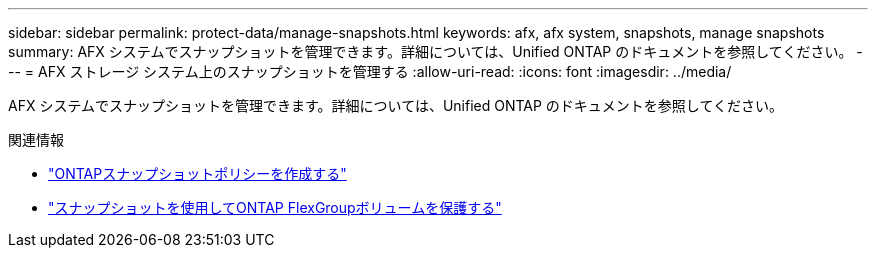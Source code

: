 ---
sidebar: sidebar 
permalink: protect-data/manage-snapshots.html 
keywords: afx, afx system, snapshots, manage snapshots 
summary: AFX システムでスナップショットを管理できます。詳細については、Unified ONTAP のドキュメントを参照してください。 
---
= AFX ストレージ システム上のスナップショットを管理する
:allow-uri-read: 
:icons: font
:imagesdir: ../media/


[role="lead"]
AFX システムでスナップショットを管理できます。詳細については、Unified ONTAP のドキュメントを参照してください。

.関連情報
* https://docs.netapp.com/us-en/ontap/data-protection/create-snapshot-policy-task.html["ONTAPスナップショットポリシーを作成する"^]
* https://docs.netapp.com/us-en/ontap/flexgroup/protect-snapshot-copies-task.html["スナップショットを使用してONTAP FlexGroupボリュームを保護する"^]

